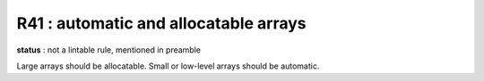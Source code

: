 R41 :  automatic and allocatable arrays
***************************************

**status** : not a lintable rule, mentioned in preamble

Large arrays should be allocatable. Small or low-level arrays should be automatic.
